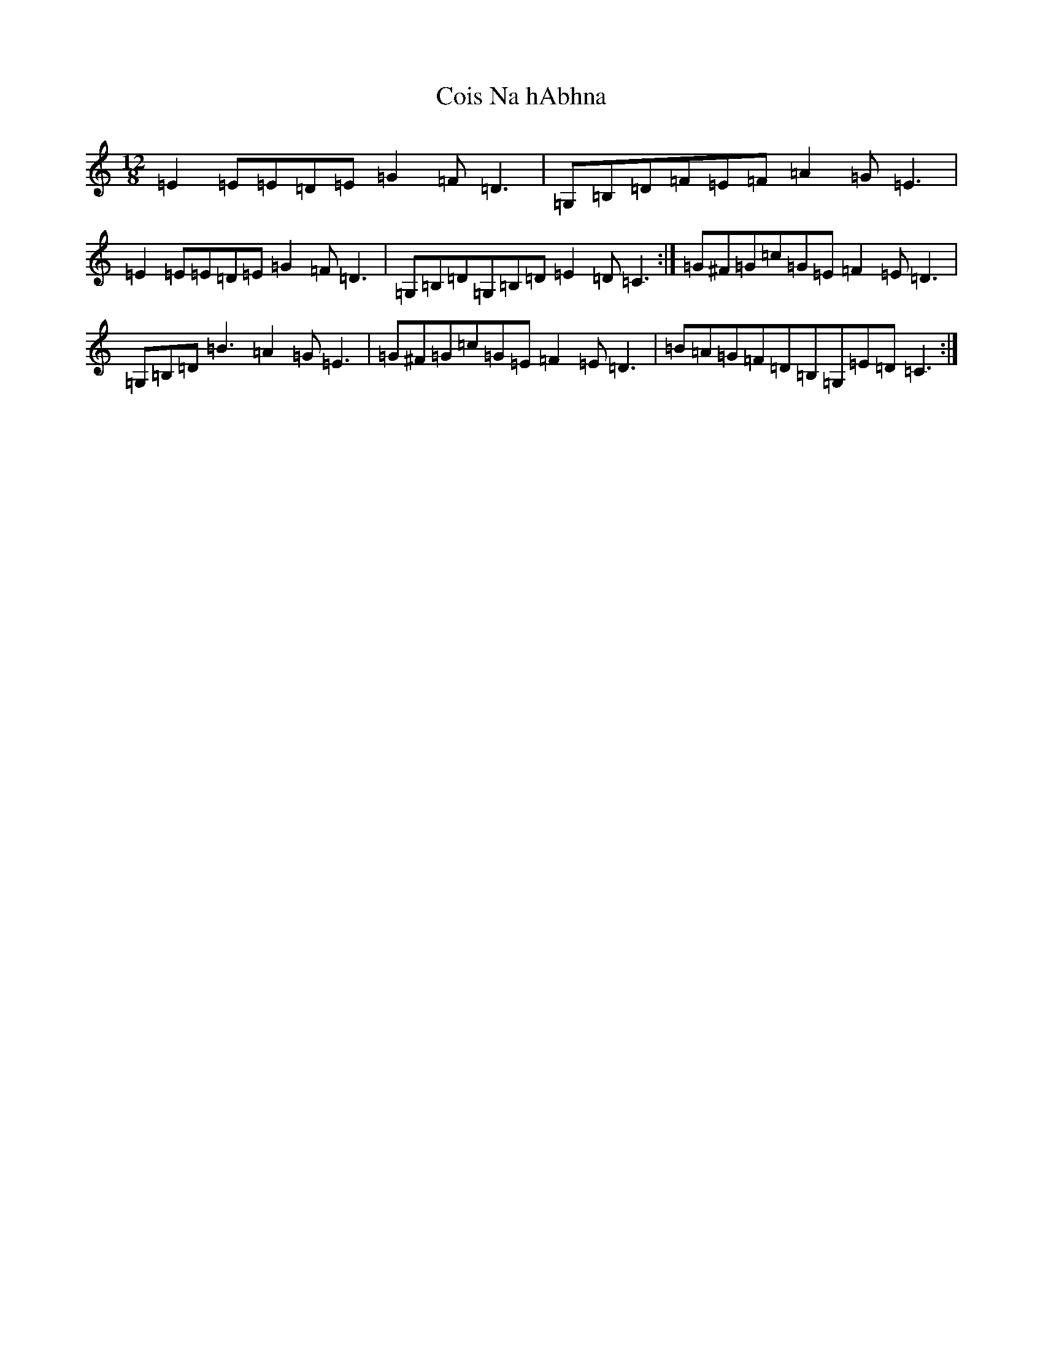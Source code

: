 X: 3934
T: Cois Na hAbhna
S: https://thesession.org/tunes/8101#setting8101
R: slide
M:12/8
L:1/8
K: C Major
=E2=E=E=D=E=G2=F=D3|=G,=B,=D=F=E=F=A2=G=E3|=E2=E=E=D=E=G2=F=D3|=G,=B,=D=G,=B,=D=E2=D=C3:|=G^F=G=c=G=E=F2=E=D3|=G,=B,=D=B3=A2=G=E3|=G^F=G=c=G=E=F2=E=D3|=B=A=G=F=D=B,=G,=E=D=C3:|